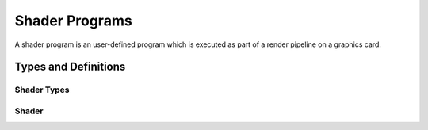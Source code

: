 ***************
Shader Programs
***************

A shader program is an user-defined program which is executed as part of a
render pipeline on a graphics card.

Types and Definitions
=====================

Shader Types
------------

.. doxygenenum:: mge::shader_type

Shader
------

.. doxygenclass:: mge::shader
    :members:
